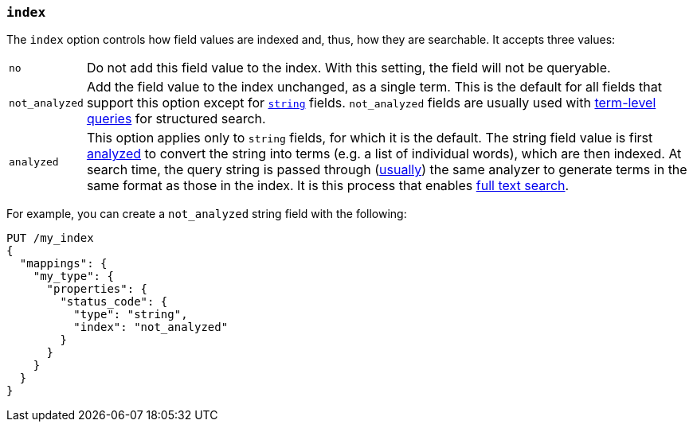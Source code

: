[[mapping-index]]
=== `index`

The `index` option controls how field values are indexed and, thus, how they
are searchable.  It accepts three values:

[horizontal]
`no`::

    Do not add this field value to the index. With this setting, the field
    will not be queryable.

`not_analyzed`::

    Add the field value to the index unchanged, as a single term.  This is the
    default for all fields that support this option except for
    <<string,`string`>> fields.  `not_analyzed` fields are usually used with
    <<term-level-queries,term-level queries>> for structured search.

`analyzed`::

    This option applies only to `string` fields, for which it is the default.
    The string field value is first <<analysis,analyzed>> to convert the
    string into terms (e.g. a list of individual words), which are then
    indexed.  At search time, the query string is passed through
    (<<search-analyzer,usually>>) the same analyzer to generate terms
    in the same format as those in the index.  It is this process that enables
    <<full-text-queries,full text search>>.

For example, you can create a `not_analyzed` string field with the following:

[source,js]
--------------------------------------------------
PUT /my_index
{
  "mappings": {
    "my_type": {
      "properties": {
        "status_code": {
          "type": "string",
          "index": "not_analyzed"
        }
      }
    }
  }
}
--------------------------------------------------
// AUTOSENSE